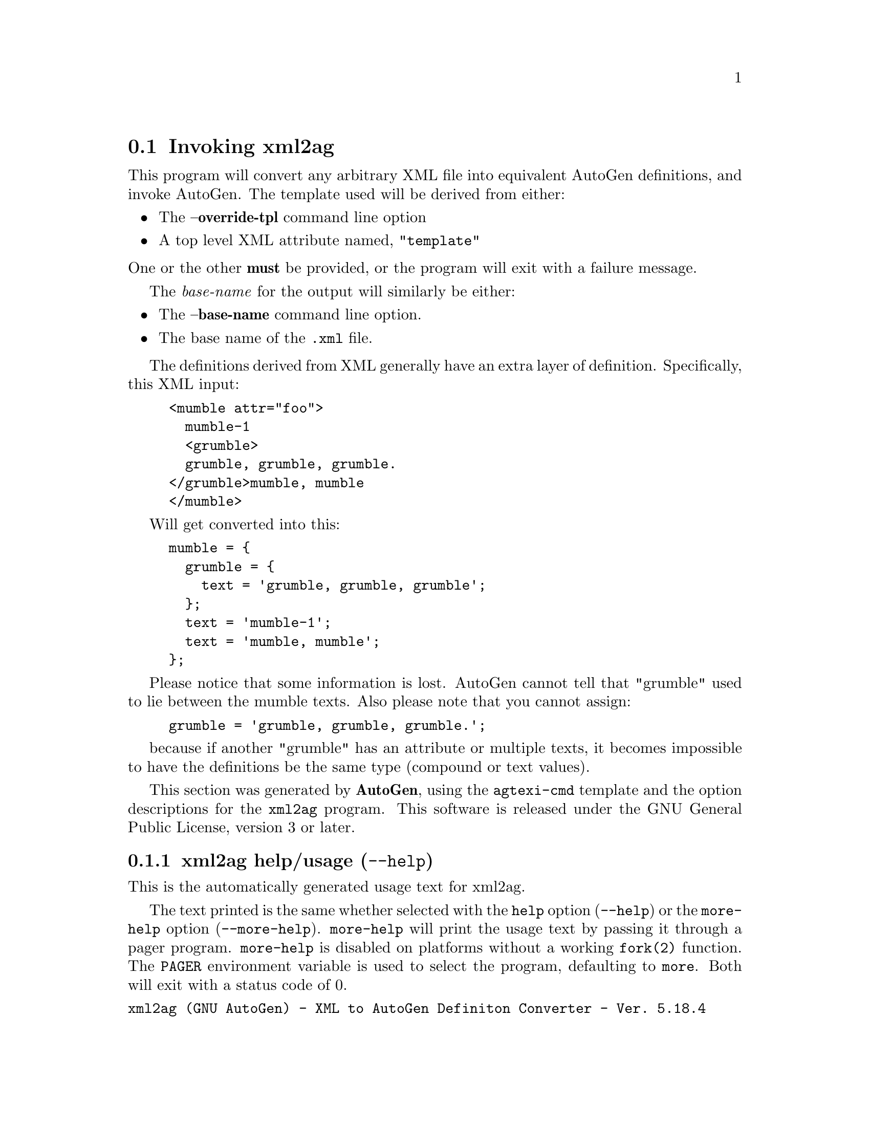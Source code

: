 @node xml2ag Invocation
@section Invoking xml2ag
@pindex xml2ag
@cindex XML to AutoGen Definiton Converter
@ignore
#  -*- buffer-read-only: t -*- vi: set ro:
#
# DO NOT EDIT THIS FILE   (invoke-xml2ag.texi)
#
# It has been AutoGen-ed
# From the definitions    ./xmlopts.def
# and the template file   agtexi-cmd
@end ignore

This program will convert any arbitrary XML file into equivalent
AutoGen definitions, and invoke AutoGen.
The template used will be derived from either:
@itemize @bullet
@item
The @strong{--override-tpl} command line option
@item
A top level XML attribute named, "@code{template}"
@end itemize
@noindent
One or the other @strong{must} be provided, or the program will
exit with a failure message.

The @emph{base-name} for the output will similarly be either:
@itemize @bullet
@item
The @strong{--base-name} command line option.
@item
The base name of the @file{.xml} file.
@end itemize

The definitions derived from XML generally have an extra layer
of definition.  Specifically, this XML input:
@example
<mumble attr="foo">
  mumble-1
  <grumble>
  grumble, grumble, grumble.
</grumble>mumble, mumble
</mumble>
@end example
Will get converted into this:
@example
mumble = @{
  grumble = @{
    text = 'grumble, grumble, grumble';
  @};
  text = 'mumble-1';
  text = 'mumble, mumble';
@};
@end example
Please notice that some information is lost.  AutoGen cannot tell that
"grumble" used to lie between the mumble texts.  Also please note that
you cannot assign:
@example
grumble = 'grumble, grumble, grumble.';
@end example
because if another "grumble" has an attribute or multiple texts,
it becomes impossible to have the definitions be the same type
(compound or text values).

This section was generated by @strong{AutoGen},
using the @code{agtexi-cmd} template and the option descriptions for the @code{xml2ag} program.
This software is released under the GNU General Public License, version 3 or later.

@menu
* xml2ag usage::                  xml2ag help/usage (@option{--help})
* xml2ag the-xml2ag-option::      the-xml2ag-option options
* xml2ag autogen-options::        autogen-options options
* xml2ag exit status::            exit status
@end menu

@node xml2ag usage
@subsection xml2ag help/usage (@option{--help})
@cindex xml2ag help

This is the automatically generated usage text for xml2ag.

The text printed is the same whether selected with the @code{help} option
(@option{--help}) or the @code{more-help} option (@option{--more-help}).  @code{more-help} will print
the usage text by passing it through a pager program.
@code{more-help} is disabled on platforms without a working
@code{fork(2)} function.  The @code{PAGER} environment variable is
used to select the program, defaulting to @file{more}.  Both will exit
with a status code of 0.

@exampleindent 0
@example
xml2ag (GNU AutoGen) - XML to AutoGen Definiton Converter - Ver. 5.18.4
Usage:  xml2ag [ -<flag> [<val>] | --<name>[@{=| @}<val>] ]... [ <def-file> ]

All other options are derived from autogen:

  Flg Arg Option-Name    Description
   -O Str output         Output file in lieu of AutoGen processing

All other options:

  Flg Arg Option-Name    Description
   -L Str templ-dirs     Search for templates in DIR
                                - may appear multiple times
   -T Str override-tpl   Use TPL-FILE for the template
      Str definitions    Read definitions from FILE
      Str shell          name or path name of shell to use
   -m no  no-fmemopen    Do not use in-mem streams
      Str equate         characters considered equivalent
   -b Str base-name      Specify NAME as the base name for output
      no  source-time    set mod times to latest source
      no  writable       Allow output files to be writable
                                - disabled as '--not-writable'
      Num loop-limit     Limit on increment loops
                                - is scalable with a suffix: k/K/m/M/g/G/t/T
                                - it must lie in one of the ranges:
                                  -1 exactly, or
                                  1 to 16777216
   -t Num timeout        Limit server shell operations to SECONDS
                                - it must be in the range:
                                  0 to 3600
      KWd trace          tracing level of detail
      Str trace-out      tracing output file or filter
      no  show-defs      Show the definition tree
      no  used-defines   Show the definitions used
   -C no  core           Leave a core dump on a failure exit
   -s Str skip-suffix    Skip the file with this SUFFIX
                                - prohibits the option 'select-suffix'
                                - may appear multiple times
   -o Str select-suffix  specify this output suffix
                                - may appear multiple times
   -D Str define         name to add to definition list
                                - may appear multiple times
   -U Str undefine       definition list removal pattern
                                - an alternate for 'define'
   -M opt make-dep       emit make dependency file
                                - may appear multiple times

Version, usage and configuration options:

  Flg Arg Option-Name    Description
   -v opt version        output version information and exit
   -? no  help           display extended usage information and exit
   -! no  more-help      extended usage information passed thru pager

Options are specified by doubled hyphens and their name or by a single
hyphen and the flag character.
This program will convert any arbitrary XML file into equivalent AutoGen
definitions, and invoke AutoGen.

The valid "trace" option keywords are:
  nothing       debug-message server-shell  templates     block-macros
  expressions   everything
  or an integer from 0 through 6
The template will be derived from either: * the ``--override-tpl'' command
line option * a top level XML attribute named, "template"

The ``base-name'' for the output will similarly be either: * the
``--base-name'' command line option * the base name of the .xml file
Packaged by Bruce (2014-08-30)
Report xml2ag bugs to bkorb@@gnu.org
@end example
@exampleindent 4

@node xml2ag the-xml2ag-option
@subsection the-xml2ag-option options
All other options are derived from autogen.
@subsubheading output option (-O).
@anchor{xml2ag output}
@cindex xml2ag-output

This is the ``output file in lieu of autogen processing'' option.
This option takes a string argument @file{file}.
By default, the output is handed to an AutoGen for processing.
However, you may save the definitions to a file instead.
@node xml2ag autogen-options
@subsection autogen-options options
All other options.
These options are @i{mostly} just passed throug to @code{autogen}.
The one exception is @code{--override-tpl} which replaces the
default template in the output definitions.  It does not get passed
through on the command line.
@subsubheading templ-dirs option (-L).
@anchor{xml2ag templ-dirs}
@cindex xml2ag-templ-dirs

This is the ``search for templates in @file{dir}'' option.
This option takes a string argument @file{DIR}.

@noindent
This option has some usage constraints.  It:
@itemize @bullet
@item
may appear an unlimited number of times.
@end itemize

Pass-through AutoGen argument
@subsubheading override-tpl option (-T).
@anchor{xml2ag override-tpl}
@cindex xml2ag-override-tpl

This is the ``use @file{tpl-file} for the template'' option.
This option takes a string argument @file{TPL-FILE}.
Pass-through AutoGen argument
@subsubheading lib-template option (-l).
@anchor{xml2ag lib-template}
@cindex xml2ag-lib-template

This is the ``load autogen macros from @file{tpl-file}'' option.
This option takes a string argument @file{TPL-FILE}.

@noindent
This option has some usage constraints.  It:
@itemize @bullet
@item
may appear an unlimited number of times.
@end itemize

Pass-through AutoGen argument

@strong{NOTE}@strong{: THIS OPTION IS DEPRECATED}
@subsubheading definitions option.
@anchor{xml2ag definitions}
@cindex xml2ag-definitions

This is the ``read definitions from @file{file}'' option.
This option takes a string argument @file{FILE}.
Pass-through AutoGen argument
@subsubheading shell option.
@anchor{xml2ag shell}
@cindex xml2ag-shell

This is the ``name or path name of shell to use'' option.
This option takes a string argument @file{shell}.
Pass-through AutoGen argument
@subsubheading no-fmemopen option (-m).
@anchor{xml2ag no-fmemopen}
@cindex xml2ag-no-fmemopen

This is the ``do not use in-mem streams'' option.
Pass-through AutoGen argument
@subsubheading equate option.
@anchor{xml2ag equate}
@cindex xml2ag-equate

This is the ``characters considered equivalent'' option.
This option takes a string argument @file{char-list}.
Pass-through AutoGen argument
@subsubheading base-name option (-b).
@anchor{xml2ag base-name}
@cindex xml2ag-base-name

This is the ``specify @code{name} as the base name for output'' option.
This option takes a string argument @file{NAME}.
Pass-through AutoGen argument
@subsubheading source-time option.
@anchor{xml2ag source-time}
@cindex xml2ag-source-time

This is the ``set mod times to latest source'' option.
Pass-through AutoGen argument
@subsubheading writable option.
@anchor{xml2ag writable}
@cindex xml2ag-writable

This is the ``allow output files to be writable'' option.

@noindent
This option has some usage constraints.  It:
@itemize @bullet
@item
can be disabled with --not-writable.
@end itemize

Pass-through AutoGen argument
@subsubheading loop-limit option.
@anchor{xml2ag loop-limit}
@cindex xml2ag-loop-limit

This is the ``limit on increment loops'' option.
This option takes a number argument @file{lim}.
Pass-through AutoGen argument
@subsubheading timeout option (-t).
@anchor{xml2ag timeout}
@cindex xml2ag-timeout

This is the ``limit server shell operations to @code{seconds}'' option.
This option takes a number argument @file{SECONDS}.
Pass-through AutoGen argument
@subsubheading trace option.
@anchor{xml2ag trace}
@cindex xml2ag-trace

This is the ``tracing level of detail'' option.
This option takes a keyword argument @file{level}.

@noindent
This option has some usage constraints.  It:
@itemize @bullet
@item
This option takes a keyword as its argument.
The argument sets an enumeration value that can be tested by comparing the option value macro (OPT_VALUE_TRACE).
The available keywords are:
@example
    nothing       debug-message server-shell
    templates     block-macros  expressions
    everything
@end example

or their numeric equivalent.@end itemize

Pass-through AutoGen argument
@subsubheading trace-out option.
@anchor{xml2ag trace-out}
@cindex xml2ag-trace-out

This is the ``tracing output file or filter'' option.
This option takes a string argument @file{file}.
Pass-through AutoGen argument
@subsubheading show-defs option.
@anchor{xml2ag show-defs}
@cindex xml2ag-show-defs

This is the ``show the definition tree'' option.
Pass-through AutoGen argument
@subsubheading used-defines option.
@anchor{xml2ag used-defines}
@cindex xml2ag-used-defines

This is the ``show the definitions used'' option.
Pass-through AutoGen argument
@subsubheading core option (-C).
@anchor{xml2ag core}
@cindex xml2ag-core

This is the ``leave a core dump on a failure exit'' option.

@noindent
This option has some usage constraints.  It:
@itemize @bullet
@item
must be compiled in by defining @code{HAVE_SYS_RESOURCE_H} during the compilation.
@end itemize

Many systems default to a zero sized core limit.  If the system
has the sys/resource.h header and if this option is supplied,
then in the failure exit path, autogen will attempt to set the
soft core limit to whatever the hard core limit is.  If that
does not work, then an administrator must raise the hard core
size limit.
@subsubheading skip-suffix option (-s).
@anchor{xml2ag skip-suffix}
@cindex xml2ag-skip-suffix

This is the ``skip the file with this @file{suffix}'' option.
This option takes a string argument @file{SUFFIX}.

@noindent
This option has some usage constraints.  It:
@itemize @bullet
@item
may appear an unlimited number of times.
@item
must not appear in combination with any of the following options:
select-suffix.
@end itemize

Pass-through AutoGen argument
@subsubheading select-suffix option (-o).
@anchor{xml2ag select-suffix}
@cindex xml2ag-select-suffix

This is the ``specify this output suffix'' option.
This option takes a string argument @file{SUFFIX}.

@noindent
This option has some usage constraints.  It:
@itemize @bullet
@item
may appear an unlimited number of times.
@end itemize

Pass-through AutoGen argument
@subsubheading define option (-D).
@anchor{xml2ag define}
@cindex xml2ag-define

This is the ``name to add to definition list'' option.
This option takes a string argument @file{value}.

@noindent
This option has some usage constraints.  It:
@itemize @bullet
@item
may appear an unlimited number of times.
@end itemize

Pass-through AutoGen argument
@subsubheading undefine option (-U).
@anchor{xml2ag undefine}
@cindex xml2ag-undefine

This is the ``definition list removal pattern'' option.
This option takes a string argument @file{name-pat}.

@noindent
This option has some usage constraints.  It:
@itemize @bullet
@item
may appear an unlimited number of times.
@end itemize

Pass-through AutoGen argument
@subsubheading make-dep option (-M).
@anchor{xml2ag make-dep}
@cindex xml2ag-make-dep

This is the ``emit make dependency file'' option.
This option takes an optional string argument @file{type}.

@noindent
This option has some usage constraints.  It:
@itemize @bullet
@item
may appear an unlimited number of times.
@end itemize

Pass-through AutoGen argument
@node xml2ag exit status
@subsection xml2ag exit status

One of the following exit values will be returned:
@table @samp
@item 0 (EXIT_SUCCESS)
Successful program execution.
@item 1 (EXIT_FAILURE)
The operation failed or the command syntax was not valid.
@end table

